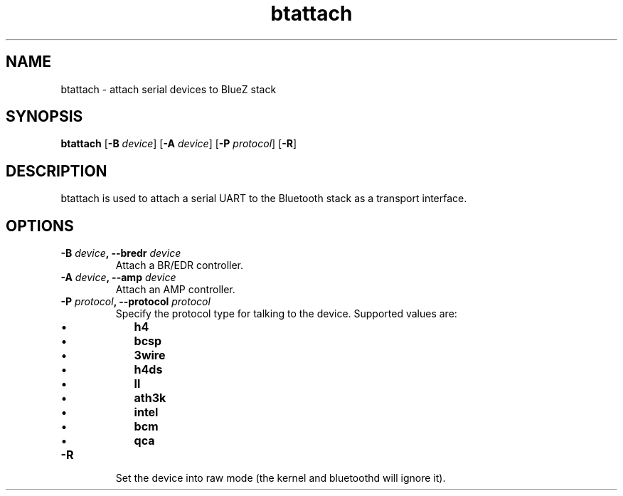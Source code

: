 .TH "btattach" "1" "November 2015" "BlueZ" "Linux System Administration"
.SH NAME
btattach \- attach serial devices to BlueZ stack

.SH SYNOPSIS
.B btattach
.RB [\| \-B
.IR device \|]
.RB [\| \-A
.IR device \|]
.RB [\| \-P
.IR protocol \|]
.RB [\| \-R \|]

.SH DESCRIPTION
.LP
btattach is used to attach a serial UART to the Bluetooth stack as a
transport interface.

.SH OPTIONS
.TP
.BI \-B " device" , " " \--bredr " device"
Attach a BR/EDR controller.
.TP
.BI \-A " device" , " " \--amp " device"
Attach an AMP controller.
.TP
.BI \-P " protocol" , " " \--protocol " protocol"
Specify the protocol type for talking to the device.
Supported values are:
.RS
.IP \(bu 2
.B h4
.IP \(bu 2
.B bcsp
.IP \(bu 2
.B 3wire
.IP \(bu 2
.B h4ds
.IP \(bu 2
.B ll
.IP \(bu 2
.B ath3k
.IP \(bu 2
.B intel
.IP \(bu 2
.B bcm
.IP \(bu 2
.B qca
.RE
.TP
.B \-R
Set the device into raw mode (the kernel and bluetoothd will ignore it).
